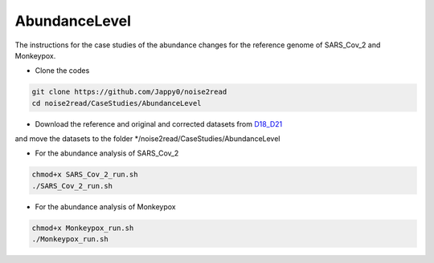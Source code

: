 AbundanceLevel
--------------

The instructions for the case studies of the abundance changes for the reference genome of SARS_Cov_2 and Monkeypox.

* Clone the codes

.. code-block:: console

    git clone https://github.com/Jappy0/noise2read
    cd noise2read/CaseStudies/AbundanceLevel

* Download the reference and original and corrected datasets from `D18_D21 <https://studentutsedu-my.sharepoint.com/:f:/g/personal/pengyao_ping_student_uts_edu_au/EnhmDePctr1Di9aQvxcHlbMBAo0sfU7p5KCdUh_wzBlxXA?e=YvaieT>`_

and move the datasets to the folder \*/noise2read/CaseStudies/AbundanceLevel

* For the abundance analysis of SARS_Cov_2
  
.. code-block:: console 

  chmod+x SARS_Cov_2_run.sh
  ./SARS_Cov_2_run.sh

* For the abundance analysis of Monkeypox

.. code-block:: console 

  chmod+x Monkeypox_run.sh
  ./Monkeypox_run.sh

.. * Get the base coverage by perfectly matching the raw reads to the SARS-Cov-2 genome
    
.. .. code-block:: console  

.. mkdir -p ./result/SARS_Cov_2/raw

.. .. code-block:: console

.. ./get_coverage.sh -r ./D18_D21/SARS_Cov_2/ref/sars_cov_ref_MN996528.1.fasta -1 ./D18_D21/SARS_Cov_2/raw/D18_SRR11092062_reduced_r1.fastq -2 ./D18_D21/SARS_Cov_2/raw/D19_SRR11092062_reduced_r2.fastq -o ./result/SARS_Cov_2/raw

.. .. code-block:: console

.. python ./get_coverage.py ./D18_D21/SARS_Cov_2/ref/sars_cov_ref_MN996528.1.fasta ./result/SARS_Cov_2/raw/paired_real_narrowed_extract.sam 

.. .. code-block:: console




..     mv prn_cvg.txt  ./result/SARS_Cov_2/raw/prn_cvg.txt

..   * Get the base coverage by perfectly matching the corrected reads to the SARS-Cov-2 genome

.. mkdir -p ./result/SARS_Cov_2/correct

..   .. code-block:: console  

..     ./get_coverage.sh -r ./D18_D21/SARS_Cov_2/ref/sars_cov_ref_MN996528.1.fasta -1 ./D18_D21/SARS_Cov_2/corrected/D18_SRR11092062_reduced_r1.fastq -2 ./D18_D21/SARS_Cov_2/corrected/D19_SRR11092062_reduced_r2.fastq -o ./result/SARS_Cov_2/correct/
..     python ./get_coverage.py ./D18_D21/SARS_Cov_2/ref/sars_cov_ref_MN996528.1.fasta ./result/SARS_Cov_2/correct/paired_real_narrowed_extract.sam
..     mv prn_cvg.txt  ./result/SARS_Cov_2/correct/prn_cvg.txt

..   * Draw the base coverage results before and after correction

..   .. code-block:: console  

..       python ./draw.py SARS_Cov_2 ./result/SARS_Cov_2/raw/prn_cvg.txt ./result/SARS_Cov_2/correct/prn_cvg.txt

.. * For the abundance analysis of Monkeypox

..   * Get the base coverage by perfectly matching the raw reads to the SARS-Cov-2 genome
    
..   .. code-block:: console  

..     ./get_coverage.sh -r ./D18_D21/Monkeypox/ref/GCA_025947495.1_ASM2594749v1_genomic.fasta -1 ./D18_D21/Monkeypox/raw/SRR22085311_1.fastq -2 ./D18_D21/Monkeypox/raw/SRR22085311_2.fastq -o ./result/Monkeypox/raw/
..     python ./get_coverage.py ./D18_D21/Monkeypox/ref/GCA_025947495.1_ASM2594749v1_genomic.fasta ./result/Monkeypox/raw/paired_real_narrowed_extract.sam 
..     mv prn_cvg.txt  ./result/Monkeypox/raw/prn_cvg.txt

..   * Get the base coverage by perfectly matching the corrected reads to the SARS-Cov-2 genome

..   .. code-block:: console  

..     ./get_coverage.sh -r ./D18_D21/Monkeypox/ref/GCA_025947495.1_ASM2594749v1_genomic.fasta -1 ./D18_D21/Monkeypox/corrected/SRR22085311_1.fastq -2 ./D18_D21/Monkeypox/corrected/SRR22085311_2.fastq -o ./result/Monkeypox/correct/
..     python ./get_coverage.py ./D18_D21/Monkeypox/ref/GCA_025947495.1_ASM2594749v1_genomic.fasta ./result/Monkeypox/correct/paired_real_narrowed_extract.sam 
..     mv prn_cvg.txt  ./result/Monkeypox/correct/prn_cvg.txt

..   * Draw the base coverage results before and after correction

..   .. code-block:: console  

..       python ./draw.py Monkeypox ./result/Monkeypox/raw/prn_cvg.txt ./result/Monkeypox/correct/prn_cvg.txt